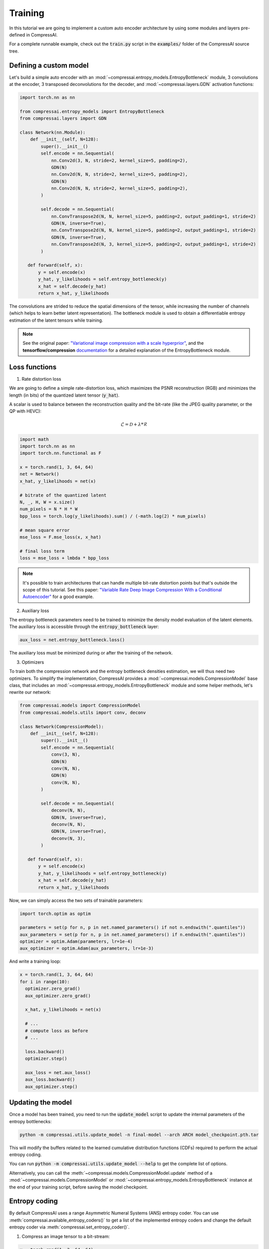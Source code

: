 Training
========

In this tutorial we are going to implement a custom auto encoder architecture
by using some modules and layers pre-defined in CompressAI.

For a complete runnable example, check out the :code:`train.py` script in the
:code:`examples/` folder of the CompressAI source tree.


Defining a custom model
-----------------------

Let's build a simple auto encoder with an
:mod:`~compressai.entropy_models.EntropyBottleneck` module, 3 convolutions at
the encoder, 3 transposed deconvolutions for the decoder, and
:mod:`~compressai.layers.GDN` activation functions:

.. code-block:: python

   import torch.nn as nn

   from compressai.entropy_models import EntropyBottleneck
   from compressai.layers import GDN

   class Network(nn.Module):
       def __init__(self, N=128):
           super().__init__()
           self.encode = nn.Sequential(
               nn.Conv2d(3, N, stride=2, kernel_size=5, padding=2),
               GDN(N)
               nn.Conv2d(N, N, stride=2, kernel_size=5, padding=2),
               GDN(N)
               nn.Conv2d(N, N, stride=2, kernel_size=5, padding=2),
           )

           self.decode = nn.Sequential(
               nn.ConvTranspose2d(N, N, kernel_size=5, padding=2, output_padding=1, stride=2)
               GDN(N, inverse=True),
               nn.ConvTranspose2d(N, N, kernel_size=5, padding=2, output_padding=1, stride=2)
               GDN(N, inverse=True),
               nn.ConvTranspose2d(N, 3, kernel_size=5, padding=2, output_padding=1, stride=2)
           )

      def forward(self, x):
          y = self.encode(x)
          y_hat, y_likelihoods = self.entropy_bottleneck(y)
          x_hat = self.decode(y_hat)
          return x_hat, y_likelihoods


The convolutions are strided to reduce the spatial dimensions of the tensor,
while increasing the number of channels (which helps to learn better latent
representation). The bottleneck module is used to obtain a differentiable
entropy estimation of the latent tensors while training.

.. note::

   See the original paper: `"Variational image compression with a scale
   hyperprior" <https://arxiv.org/abs/1802.01436>`_, and the **tensorflow/compression**
   `documentation <https://tensorflow.github.io/compression/docs/entropy_bottleneck.html>`_
   for a detailed explanation of the EntropyBottleneck module.


Loss functions
--------------

1. Rate distortion loss

We are going to define a simple rate-distortion loss, which maximizes the
PSNR reconstruction (RGB) and minimizes the length (in bits) of the quantized
latent tensor (:code:`y_hat`).

A scalar is used to balance between the reconstruction quality and the
bit-rate (like the JPEG quality parameter, or the QP with HEVC):

.. math::

       \mathcal{L} = \mathcal{D} + \lambda * \mathcal{R}

.. code-block:: python

      import math
      import torch.nn as nn
      import torch.nn.functional as F

      x = torch.rand(1, 3, 64, 64)
      net = Network()
      x_hat, y_likelihoods = net(x)

      # bitrate of the quantized latent
      N, _, H, W = x.size()
      num_pixels = N * H * W
      bpp_loss = torch.log(y_likelihoods).sum() / (-math.log(2) * num_pixels)

      # mean square error
      mse_loss = F.mse_loss(x, x_hat)

      # final loss term
      loss = mse_loss + lmbda * bpp_loss


.. note::

    It's possible to train architectures that can handle multiple bit-rate
    distortion points but that's outside the scope of this tutorial. See this
    paper: `"Variable Rate Deep Image Compression With a Conditional Autoencoder"
    <http://openaccess.thecvf.com/content_ICCV_2019/papers/Choi_Variable_Rate_Deep_Image_Compression_With_a_Conditional_Autoencoder_ICCV_2019_paper.pdf>`_
    for a good example.


2. Auxiliary loss

The entropy bottleneck parameters need to be trained to minimize the density
model evaluation of the latent elements. The auxiliary loss is accessible
through the :code:`entropy_bottleneck` layer:

.. code-block:: python

    aux_loss = net.entropy_bottleneck.loss()

The auxiliary loss must be minimized during or after the training of the
network.


3. Optimizers

To train both the compression network and the entropy bottleneck densities
estimation, we will thus need two optimizers. To simplify the implementation,
CompressAI provides a :mod:`~compressai.models.CompressionModel` base class,
that includes an :mod:`~compressai.entropy_models.EntropyBottleneck` module
and some helper methods, let's rewrite our network:

.. code-block:: python

     from compressai.models import CompressionModel
     from compressai.models.utils import conv, deconv

     class Network(CompressionModel):
         def __init__(self, N=128):
             super().__init__()
             self.encode = nn.Sequential(
                 conv(3, N),
                 GDN(N)
                 conv(N, N),
                 GDN(N)
                 conv(N, N),
             )

             self.decode = nn.Sequential(
                 deconv(N, N),
                 GDN(N, inverse=True),
                 deconv(N, N),
                 GDN(N, inverse=True),
                 deconv(N, 3),
             )

        def forward(self, x):
            y = self.encode(x)
            y_hat, y_likelihoods = self.entropy_bottleneck(y)
            x_hat = self.decode(y_hat)
            return x_hat, y_likelihoods


Now, we can simply access the two sets of trainable parameters:

.. code-block:: python

    import torch.optim as optim

    parameters = set(p for n, p in net.named_parameters() if not n.endswith(".quantiles"))
    aux_parameters = set(p for n, p in net.named_parameters() if n.endswith(".quantiles"))
    optimizer = optim.Adam(parameters, lr=1e-4)
    aux_optimizer = optim.Adam(aux_parameters, lr=1e-3)

And write a training loop:

.. code-block:: python

    x = torch.rand(1, 3, 64, 64)
    for i in range(10):
      optimizer.zero_grad()
      aux_optimizer.zero_grad()

      x_hat, y_likelihoods = net(x)

      # ...
      # compute loss as before
      # ...

      loss.backward()
      optimizer.step()

      aux_loss = net.aux_loss()
      aux_loss.backward()
      aux_optimizer.step()

Updating the model
------------------

Once a model has been trained, you need to run the :code:`update_model` script
to update the internal parameters of the entropy bottlenecks:

.. code-block:: bash

   python -m compressai.utils.update_model -n final-model --arch ARCH model_checkpoint.pth.tar

This will modify the buffers related to the learned cumulative distribution
functions (CDFs) required to perform the actual entropy coding.


You can run :code:`python -m compressai.utils.update_model --help` to get the
complete list of options.


Alternatively, you can call the :meth:`~compressai.models.CompressionModel.update`
method of a :mod:`~compressai.models.CompressionModel` or
:mod:`~compressai.entropy_models.EntropyBottleneck` instance at the end of your
training script, before saving the model checkpoint.


Entropy coding
--------------

By default CompressAI uses a range Asymmetric Numeral Systems (ANS) entropy
coder. You can use :meth:`compressai.available_entropy_coders()` to get a list
of the implemented entropy coders and change the default entropy coder via
:meth:`compressai.set_entropy_coder()`.


1. Compress an image tensor to a bit-stream:

.. code-block:: python

    x = torch.rand(1, 3, 64, 64)
    y = net.encode(x)
    strings = net.entropy_bottleneck.compress(y)


2. Decompress a bit-stream to an image tensor:

.. code-block:: python

    shape = y.size()[2:]
    y_hat = net.entropy_bottleneck.decompress(strings, shape)
    x_hat = net.decode(y_hat)

